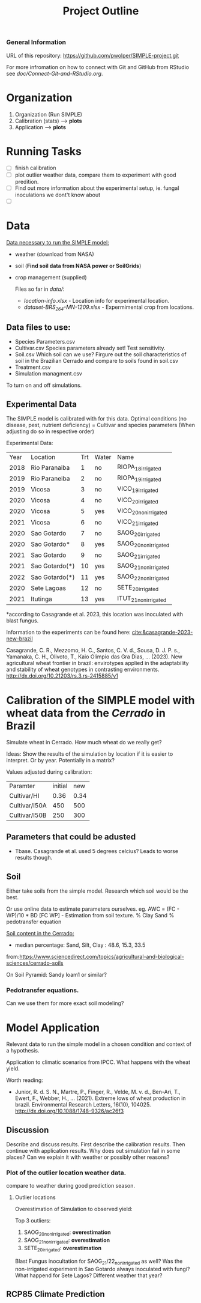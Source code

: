 #+title: Project Outline

*** General Information
URL of this repository: [[https://github.com/pwolper/SIMPLE-project.git]]

For more infromation on how to connect with Git and GitHub from RStudio see /doc/Connect-Git-and-RStudio.org/.

* Organization
1. Organization (Run SIMPLE)
2. Calibration (stats) --> *plots*
3. Application --> *plots*

* Running Tasks
- [ ] finish calibration
- [ ] plot outlier weather data, compare them to experiment with good predition.
- [ ] Find out more information about the experimental setup, ie. fungal inoculations we dont't know about
- [ ]
* Data
_Data necessary to run the SIMPLE model:_
- weather (download from NASA)
- soil (*Find soil data from NASA power or SoilGrids*)
- crop management (supplied)

  Files so far in /data//:
  - /location-info.xlsx/ - Location info for experimental location.
  - /dataset-BRS_264-MN-1209.xlsx/ - Expermimental crop from locations.

** Data files to use:
- Species Parameters.csv
- Cultivar.csv
  Species parameters already set! Test sensitivity.
- Soil.csv
  Which soil can we use? Firgure out the soil characteristics of soil in the Brazilian Cerrado and compare to soils found in soil.csv
- Treatment.csv
- Simulation managment.csv
To turn on and off simulations.

** Experimental Data
The SIMPLE model is calibrated with for this data. Optimal conditions (no disease, pest, nutrient deficiency)
= Cultivar and species parameters (When adjusting do so in respective order)

Experimental Data:

| Year | Location       | Trt | Water | Name                 |
| 2018 | Rio Paranaiba  |   1 | no    | RIOPA_18_irrigated   |
| 2019 | Rio Paraneiba  |   2 | no    | RIOPA_19_irrigated   |
| 2019 | Vicosa         |   3 | no    | VICO_19_irrigated    |
| 2020 | Vicosa         |   4 | no    | VICO_20_irrigated    |
| 2020 | Vicosa         |   5 | yes   | VICO_20_nonirrigated |
| 2021 | Vicosa         |   6 | no    | VICO_21_irrigated    |
| 2020 | Sao Gotardo    |   7 | no    | SAOG_20_irrigated    |
| 2020 | Sao Gotardo*   |   8 | yes   | SAOG_20_nonirrigated |
| 2021 | Sao Gotardo    |   9 | no    | SAOG_21_irrigated    |
| 2021 | Sao Gotardo(*) |  10 | yes   | SAOG_21_nonirrigated |
| 2022 | Sao Gotardo(*) |  11 | yes   | SAOG_22_nonirrigated |
| 2020 | Sete Lagoas    |  12 | no    | SETE_20_irrigated    |
| 2021 | Itutinga       |  13 | yes   | ITUT_21_nonirrigated |

*according to Casagrande et al. 2023, this location was inoculated with blast fungus.

Information to the experiments can be found here:
[[cite:&casagrande-2023-new-brazil]]

Casagrande, C. R., Mezzomo, H. C., Santos, C. V. d., Sousa, D. J. P. s.,
Yamanaka, C. H., Olivoto, T., Kaio Olimpio das Gra\ccas Dias, … (2023). New
agricultural wheat frontier in brazil: envirotypes applied in the adaptability
and stability of wheat genotypes in contrasting environments.
http://dx.doi.org/10.21203/rs.3.rs-2415885/v1

*  Calibration of the SIMPLE model with wheat data from the /Cerrado/ in Brazil
Simulate wheat in Cerrado. How much wheat do we really get?

Ideas: Show the results of the simulation by location if it is easier to interpret. Or by year. Potentially in a matrix?

Values adjusted during calibration:
| Paramter      | initial |  new |
| Cultivar/HI   |    0.36 | 0.34 |
| Cultivar/I50A |     450 |  500 |
| Cultivar/I50B |     250 |  300 |

** Parameters that could be adusted
- Tbase. Casagrande et al. used 5 degrees celcius?
  Leads to worse results though.


** Soil
Either take soils from the simple model. Research which soil would be the best.

Or use online data to estimate parameters ourselves.
eg. AWC = (FC - WP)/10 * BD
[FC WP] - Estimation from soil texture.
% Clay Sand % pedotransfer equation

_Soil content in the Cerrado:_
- median percentage:
  Sand, Silt, Clay : 48.6, 15.3, 33.5
from:https://www.sciencedirect.com/topics/agricultural-and-biological-sciences/cerrado-soils

On Soil Pyramid: Sandy loam1 or similar?

*** Pedotransfer equations.
Can we use them for more exact soil modeling?

* Model Application
Relevant data to run the simple model in a chosen condition and context of a hypothesis.

Application to climatic scenarios from IPCC. What happens with the wheat yield.

Worth reading:
- Junior, R. d. S. N., Martre, P., Finger, R., Velde, M. v. d., Ben-Ari, T.,
  Ewert, F., Webber, H., … (2021). Extreme lows of wheat production in brazil.
  Environmental Research Letters, 16(10), 104025.
  http://dx.doi.org/10.1088/1748-9326/ac26f3

** Discussion
Describe and discuss results. First describe the calibration results. Then continue with application results.
Why does out simulation fail in some places? Can we explain it with weather or possibly other reasons?

*** Plot of the outlier location weather data.
compare to weather during good prediction season.

**** Outlier locations
Overestimation of Simulation to observed yield:

Top 3 outliers:
1. SAOG_20_nonirrigated: *overestimation*
2. SAOG_21_nonirrigated: *overestimation*
3. SETE_20_irrigated: *overestimation*

Blast Fungus inocultation for SAOG_21/22_nonirrigated as well? Was the non-irrigated experiment in Sao Gotardo always inoculated with fungi?
What happend for Sete Lagos? Different weather that year?

** RCP85 Climate Prediction
